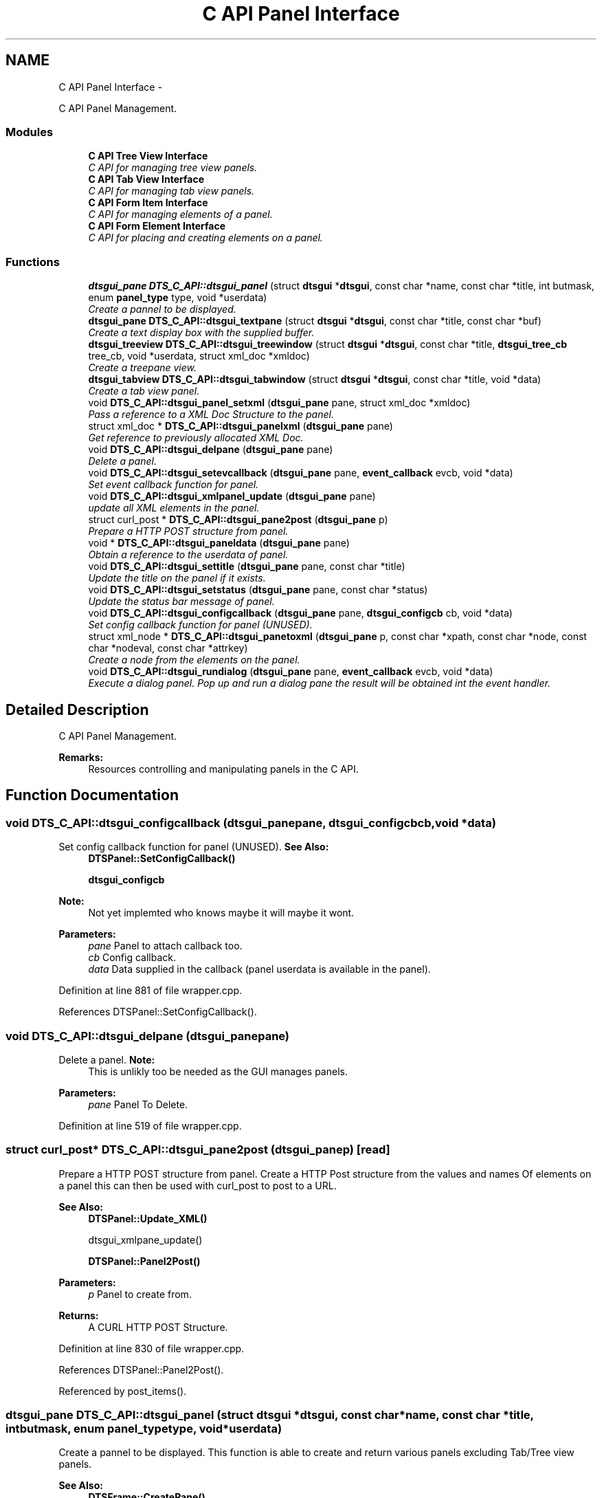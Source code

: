 .TH "C API Panel Interface" 3 "Thu Oct 10 2013" "Version 0.00" "DTS Application wxWidgets GUI Library" \" -*- nroff -*-
.ad l
.nh
.SH NAME
C API Panel Interface \- 
.PP
C API Panel Management\&.  

.SS "Modules"

.in +1c
.ti -1c
.RI "\fBC API Tree View Interface\fP"
.br
.RI "\fIC API for managing tree view panels\&. \fP"
.ti -1c
.RI "\fBC API Tab View Interface\fP"
.br
.RI "\fIC API for managing tab view panels\&. \fP"
.ti -1c
.RI "\fBC API Form Item Interface\fP"
.br
.RI "\fIC API for managing elements of a panel\&. \fP"
.ti -1c
.RI "\fBC API Form Element Interface\fP"
.br
.RI "\fIC API for placing and creating elements on a panel\&. \fP"
.in -1c
.SS "Functions"

.in +1c
.ti -1c
.RI "\fBdtsgui_pane\fP \fBDTS_C_API::dtsgui_panel\fP (struct \fBdtsgui\fP *\fBdtsgui\fP, const char *name, const char *title, int butmask, enum \fBpanel_type\fP type, void *userdata)"
.br
.RI "\fICreate a pannel to be displayed\&. \fP"
.ti -1c
.RI "\fBdtsgui_pane\fP \fBDTS_C_API::dtsgui_textpane\fP (struct \fBdtsgui\fP *\fBdtsgui\fP, const char *title, const char *buf)"
.br
.RI "\fICreate a text display box with the supplied buffer\&. \fP"
.ti -1c
.RI "\fBdtsgui_treeview\fP \fBDTS_C_API::dtsgui_treewindow\fP (struct \fBdtsgui\fP *\fBdtsgui\fP, const char *title, \fBdtsgui_tree_cb\fP tree_cb, void *userdata, struct xml_doc *xmldoc)"
.br
.RI "\fICreate a treepane view\&. \fP"
.ti -1c
.RI "\fBdtsgui_tabview\fP \fBDTS_C_API::dtsgui_tabwindow\fP (struct \fBdtsgui\fP *\fBdtsgui\fP, const char *title, void *data)"
.br
.RI "\fICreate a tab view panel\&. \fP"
.ti -1c
.RI "void \fBDTS_C_API::dtsgui_panel_setxml\fP (\fBdtsgui_pane\fP pane, struct xml_doc *xmldoc)"
.br
.RI "\fIPass a reference to a XML Doc Structure to the panel\&. \fP"
.ti -1c
.RI "struct xml_doc * \fBDTS_C_API::dtsgui_panelxml\fP (\fBdtsgui_pane\fP pane)"
.br
.RI "\fIGet reference to previously allocated XML Doc\&. \fP"
.ti -1c
.RI "void \fBDTS_C_API::dtsgui_delpane\fP (\fBdtsgui_pane\fP pane)"
.br
.RI "\fIDelete a panel\&. \fP"
.ti -1c
.RI "void \fBDTS_C_API::dtsgui_setevcallback\fP (\fBdtsgui_pane\fP pane, \fBevent_callback\fP evcb, void *data)"
.br
.RI "\fISet event callback function for panel\&. \fP"
.ti -1c
.RI "void \fBDTS_C_API::dtsgui_xmlpanel_update\fP (\fBdtsgui_pane\fP pane)"
.br
.RI "\fIupdate all XML elements in the panel\&. \fP"
.ti -1c
.RI "struct curl_post * \fBDTS_C_API::dtsgui_pane2post\fP (\fBdtsgui_pane\fP p)"
.br
.RI "\fIPrepare a HTTP POST structure from panel\&. \fP"
.ti -1c
.RI "void * \fBDTS_C_API::dtsgui_paneldata\fP (\fBdtsgui_pane\fP pane)"
.br
.RI "\fIObtain a reference to the userdata of panel\&. \fP"
.ti -1c
.RI "void \fBDTS_C_API::dtsgui_settitle\fP (\fBdtsgui_pane\fP pane, const char *title)"
.br
.RI "\fIUpdate the title on the panel if it exists\&. \fP"
.ti -1c
.RI "void \fBDTS_C_API::dtsgui_setstatus\fP (\fBdtsgui_pane\fP pane, const char *status)"
.br
.RI "\fIUpdate the status bar message of panel\&. \fP"
.ti -1c
.RI "void \fBDTS_C_API::dtsgui_configcallback\fP (\fBdtsgui_pane\fP pane, \fBdtsgui_configcb\fP cb, void *data)"
.br
.RI "\fISet config callback function for panel (UNUSED)\&. \fP"
.ti -1c
.RI "struct xml_node * \fBDTS_C_API::dtsgui_panetoxml\fP (\fBdtsgui_pane\fP p, const char *xpath, const char *node, const char *nodeval, const char *attrkey)"
.br
.RI "\fICreate a node from the elements on the panel\&. \fP"
.ti -1c
.RI "void \fBDTS_C_API::dtsgui_rundialog\fP (\fBdtsgui_pane\fP pane, \fBevent_callback\fP evcb, void *data)"
.br
.RI "\fIExecute a dialog panel\&. Pop up and run a dialog pane the result will be obtained int the event handler\&. \fP"
.in -1c
.SH "Detailed Description"
.PP 
C API Panel Management\&. 

\fBRemarks:\fP
.RS 4
Resources controlling and manipulating panels in the C API\&. 
.RE
.PP

.SH "Function Documentation"
.PP 
.SS "void DTS_C_API::dtsgui_configcallback (\fBdtsgui_pane\fPpane, \fBdtsgui_configcb\fPcb, void *data)"

.PP
Set config callback function for panel (UNUSED)\&. \fBSee Also:\fP
.RS 4
\fBDTSPanel::SetConfigCallback()\fP 
.PP
\fBdtsgui_configcb\fP
.RE
.PP
\fBNote:\fP
.RS 4
Not yet implemted who knows maybe it will maybe it wont\&.
.RE
.PP
\fBParameters:\fP
.RS 4
\fIpane\fP Panel to attach callback too\&. 
.br
\fIcb\fP Config callback\&. 
.br
\fIdata\fP Data supplied in the callback (panel userdata is available in the panel)\&. 
.RE
.PP

.PP
Definition at line 881 of file wrapper\&.cpp\&.
.PP
References DTSPanel::SetConfigCallback()\&.
.SS "void DTS_C_API::dtsgui_delpane (\fBdtsgui_pane\fPpane)"

.PP
Delete a panel\&. \fBNote:\fP
.RS 4
This is unlikly too be needed as the GUI manages panels\&.
.RE
.PP
\fBParameters:\fP
.RS 4
\fIpane\fP Panel To Delete\&. 
.RE
.PP

.PP
Definition at line 519 of file wrapper\&.cpp\&.
.SS "struct curl_post* DTS_C_API::dtsgui_pane2post (\fBdtsgui_pane\fPp)\fC [read]\fP"

.PP
Prepare a HTTP POST structure from panel\&. Create a HTTP Post structure from the values and names Of elements on a panel this can then be used with curl_post to post to a URL\&.
.PP
\fBSee Also:\fP
.RS 4
\fBDTSPanel::Update_XML()\fP 
.PP
dtsgui_xmlpane_update() 
.PP
\fBDTSPanel::Panel2Post()\fP
.RE
.PP
\fBParameters:\fP
.RS 4
\fIp\fP Panel to create from\&. 
.RE
.PP
\fBReturns:\fP
.RS 4
A CURL HTTP POST Structure\&. 
.RE
.PP

.PP
Definition at line 830 of file wrapper\&.cpp\&.
.PP
References DTSPanel::Panel2Post()\&.
.PP
Referenced by post_items()\&.
.SS "\fBdtsgui_pane\fP DTS_C_API::dtsgui_panel (struct \fBdtsgui\fP *dtsgui, const char *name, const char *title, intbutmask, enum \fBpanel_type\fPtype, void *userdata)"

.PP
Create a pannel to be displayed\&. This function is able to create and return various panels excluding Tab/Tree view panels\&.
.PP
\fBSee Also:\fP
.RS 4
\fBDTSFrame::CreatePane()\fP 
.PP
\fBpanel_type\fP 
.PP
\fBpanel_buttons\fP
.RE
.PP
\fBParameters:\fP
.RS 4
\fIdtsgui\fP Application data ptr\&. 
.br
\fIname\fP Text used in the status bar when panel is displayed\&. 
.br
\fItitle\fP Title set in the window Top/Middle\&. 
.br
\fIbutmask\fP Buttons to be displayed values of panel_buttons or'd together\&. 
.br
\fItype\fP Type of panel to create [Excludes Tab/Tree Views] 
.br
\fIuserdata\fP Referenced Obect passed stored in panel and available in event handlers\&. 
.RE
.PP
\fBReturns:\fP
.RS 4
Newly created panel\&. 
.RE
.PP

.PP
Definition at line 407 of file wrapper\&.cpp\&.
.PP
References DTSFrame::CreatePane(), and dtsgui::GetFrame()\&.
.PP
Referenced by test_menu()\&.
.SS "void DTS_C_API::dtsgui_panel_setxml (\fBdtsgui_pane\fPpane, struct xml_doc *xmldoc)"

.PP
Pass a reference to a XML Doc Structure to the panel\&. Assign a reference to a XML Doc to the panel for use latter and with XML controls\&.
.PP
\fBSee Also:\fP
.RS 4
\fBDTSObject::SetXMLDoc()\fP
.RE
.PP
\fBParameters:\fP
.RS 4
\fIpane\fP Panel to be assigned the ref\&. 
.br
\fIxmldoc\fP Document to be assigned\&. 
.RE
.PP

.PP
Definition at line 492 of file wrapper\&.cpp\&.
.PP
References DTSObject::SetXMLDoc()\&.
.SS "void* DTS_C_API::dtsgui_paneldata (\fBdtsgui_pane\fPpane)"

.PP
Obtain a reference to the userdata of panel\&. \fBSee Also:\fP
.RS 4
\fBDTSObject::GetUserData()\fP\&.
.RE
.PP
\fBNote:\fP
.RS 4
this must be un refferenced\&.
.RE
.PP
\fBParameters:\fP
.RS 4
\fIpane\fP Panel to obtain reference from\&. 
.RE
.PP
\fBReturns:\fP
.RS 4
Reference to userdata\&. 
.RE
.PP

.PP
Definition at line 844 of file wrapper\&.cpp\&.
.PP
References DTSObject::GetUserData()\&.
.PP
Referenced by post_items()\&.
.SS "struct xml_doc* DTS_C_API::dtsgui_panelxml (\fBdtsgui_pane\fPpane)\fC [read]\fP"

.PP
Get reference to previously allocated XML Doc\&. Obtain a new reference to the xmldoc stored in the panel\&.
.PP
\fBNote:\fP
.RS 4
This must be un refferenced\&.
.RE
.PP
\fBSee Also:\fP
.RS 4
\fBDTSObject::GetXMLDoc()\fP
.RE
.PP
\fBParameters:\fP
.RS 4
\fIpane\fP Panel to obtain the XML Info\&. 
.RE
.PP
\fBReturns:\fP
.RS 4
Reference to XML Doc\&. 
.RE
.PP

.PP
Definition at line 508 of file wrapper\&.cpp\&.
.PP
References DTSObject::GetXMLDoc()\&.
.PP
Referenced by network_adsl_link(), network_adsl_link_new(), network_config(), and network_newwifi()\&.
.SS "struct xml_node* DTS_C_API::dtsgui_panetoxml (\fBdtsgui_pane\fPp, const char *xpath, const char *node, const char *nodeval, const char *attrkey)\fC [read]\fP"

.PP
Create a node from the elements on the panel\&. Using the path information a node is created and elements added as attributes\&.
.PP
\fBSee Also:\fP
.RS 4
\fBDTSPanel::Panel2XML()\fP
.RE
.PP
\fBParameters:\fP
.RS 4
\fIp\fP Panel to create nodes from\&. 
.br
\fIxpath\fP Base path to create the nodes in\&. 
.br
\fInode\fP Name of the node to add\&. 
.br
\fInodeval\fP Name of the element to use as the value of node\&. 
.br
\fIattrkey\fP Use this item to set the initial attribute and use as key\&. 
.RE
.PP
\fBReturns:\fP
.RS 4
New XML Node\&. 
.RE
.PP

.PP
Definition at line 900 of file wrapper\&.cpp\&.
.PP
References DTSPanel::Panel2XML()\&.
.SS "void DTS_C_API::dtsgui_rundialog (\fBdtsgui_pane\fPpane, \fBevent_callback\fPevcb, void *data)"

.PP
Execute a dialog panel\&. Pop up and run a dialog pane the result will be obtained int the event handler\&. \fBSee Also:\fP
.RS 4
\fBDTSDialog::RunDialog()\fP 
.RE
.PP
\fBParameters:\fP
.RS 4
\fIpane\fP Dialog panel to execute\&. 
.br
\fIevcb\fP Event callback to handle the results in\&. 
.br
\fIdata\fP Data passed to the event handler\&. 
.RE
.PP

.PP
Definition at line 912 of file wrapper\&.cpp\&.
.PP
References DTSDialog::RunDialog()\&.
.SS "void DTS_C_API::dtsgui_setevcallback (\fBdtsgui_pane\fPpane, \fBevent_callback\fPevcb, void *data)"

.PP
Set event callback function for panel\&. \fBSee Also:\fP
.RS 4
\fBDTSPanel::SetEventCallback()\fP 
.PP
\fBevent_callback\fP
.RE
.PP
When a event happens the callback is called with the userdata to allow actioning the event\&.
.PP
\fBParameters:\fP
.RS 4
\fIpane\fP Panel to attach callback too\&. 
.br
\fIevcb\fP Event callback\&. 
.br
\fIdata\fP Data supplied in the callback (panel userdata is available in the panel)\&. 
.RE
.PP

.PP
Definition at line 796 of file wrapper\&.cpp\&.
.PP
References DTSPanel::SetEventCallback()\&.
.PP
Referenced by network_iface_pane_cb(), and test_menu()\&.
.SS "void DTS_C_API::dtsgui_setstatus (\fBdtsgui_pane\fPpane, const char *status)"

.PP
Update the status bar message of panel\&. \fBSee Also:\fP
.RS 4
\fBDTSPanel::SetStatus()\fP 
.RE
.PP
\fBParameters:\fP
.RS 4
\fIpane\fP Panel to update title\&. 
.br
\fIstatus\fP New status bar message\&. 
.RE
.PP

.PP
Definition at line 865 of file wrapper\&.cpp\&.
.PP
References DTSPanel::SetStatus()\&.
.PP
Referenced by handle_updatetabpane()\&.
.SS "void DTS_C_API::dtsgui_settitle (\fBdtsgui_pane\fPpane, const char *title)"

.PP
Update the title on the panel if it exists\&. \fBSee Also:\fP
.RS 4
\fBDTSPanel::SetTitle()\fP 
.RE
.PP
\fBParameters:\fP
.RS 4
\fIpane\fP Panel to update title\&. 
.br
\fItitle\fP New title to place on panel\&. 
.RE
.PP

.PP
Definition at line 854 of file wrapper\&.cpp\&.
.PP
References DTSPanel::SetTitle()\&.
.SS "\fBdtsgui_tabview\fP DTS_C_API::dtsgui_tabwindow (struct \fBdtsgui\fP *dtsgui, const char *title, void *data)"

.PP
Create a tab view panel\&. Create a panel that will place pages as tabs along the top of the display\&. Clicking on the tab opens the panel in the display area\&.
.PP
\fBSee Also:\fP
.RS 4
\fBDTSTabWindow\fP
.RE
.PP
\fBParameters:\fP
.RS 4
\fIdtsgui\fP Application data ptr\&. 
.br
\fItitle\fP Text displayed on status bar\&. 
.br
\fIdata\fP Referenced object made available in the event callback\&. 
.RE
.PP
\fBReturns:\fP
.RS 4
Tab window\&. 
.RE
.PP

.PP
Definition at line 463 of file wrapper\&.cpp\&.
.PP
References dtsgui::GetFrame()\&.
.PP
Referenced by iface_config(), and pbx_settings()\&.
.SS "\fBdtsgui_pane\fP DTS_C_API::dtsgui_textpane (struct \fBdtsgui\fP *dtsgui, const char *title, const char *buf)"

.PP
Create a text display box with the supplied buffer\&. This creates a panel that only contains the supplied buffer Scrollbars are used as required\&.
.PP
This window is read only\&.
.PP
\fBSee Also:\fP
.RS 4
\fBDTSFrame::TextPanel()\fP
.RE
.PP
\fBParameters:\fP
.RS 4
\fIdtsgui\fP Application data ptr\&. 
.br
\fItitle\fP Text displayed on the status bar\&. 
.br
\fIbuf\fP The text displayed in the pane\&. 
.RE
.PP
\fBReturns:\fP
.RS 4
New text panel\&. 
.RE
.PP

.PP
Definition at line 426 of file wrapper\&.cpp\&.
.PP
References dtsgui::GetFrame(), and DTSFrame::TextPanel()\&.
.PP
Referenced by help_menu(), view_config_conf(), and view_config_xml()\&.
.SS "\fBdtsgui_treeview\fP DTS_C_API::dtsgui_treewindow (struct \fBdtsgui\fP *dtsgui, const char *title, \fBdtsgui_tree_cb\fPtree_cb, void *userdata, struct xml_doc *xmldoc)"

.PP
Create a treepane view\&. Create a split window with a tree control on the left and display area on right\&.
.PP
\fBSee Also:\fP
.RS 4
\fBDTSTreeWindow\fP 
.PP
\fBdtsgui_tree_cb\fP 
.PP
\fBtree_cbtype\fP
.RE
.PP
\fBParameters:\fP
.RS 4
\fIdtsgui\fP Aplication data ptr\&. 
.br
\fItitle\fP Text displayed on the status bar\&. 
.br
\fItree_cb\fP Callback called when a event of tree_cbtype is handled\&. 
.br
\fIuserdata\fP Referenced object made available in callback\&. 
.br
\fIxmldoc\fP Optional XML doc struct available in callback's and for managing XML nodes/panels\&. 
.RE
.PP

.PP
Definition at line 446 of file wrapper\&.cpp\&.
.PP
References dtsgui::GetFrame()\&.
.PP
Referenced by advanced_config()\&.
.SS "void DTS_C_API::dtsgui_xmlpanel_update (\fBdtsgui_pane\fPpane)"

.PP
update all XML elements in the panel\&. All elements on the panel that are XML will have there nodes updated Based on the value of the elements\&.
.PP
\fBSee Also:\fP
.RS 4
\fBDTSPanel::Update_XML()\fP 
.PP
\fBdtsgui_pane2post\fP 
.PP
\fBDTSPanel::Panel2Post()\fP
.RE
.PP
\fBParameters:\fP
.RS 4
\fIpane\fP Panel to update\&. 
.RE
.PP

.PP
Definition at line 812 of file wrapper\&.cpp\&.
.PP
References DTSPanel::Update_XML()\&.
.PP
Referenced by system_wizard()\&.
.SH "Author"
.PP 
Generated automatically by Doxygen for DTS Application wxWidgets GUI Library from the source code\&.
